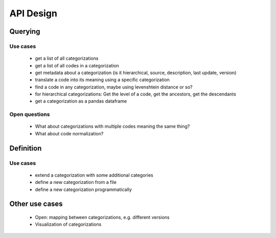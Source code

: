 ==========
API Design
==========

Querying
--------

Use cases
~~~~~~~~~

 * get a list of all categorizations
 * get a list of all codes in a categorization
 * get metadata about a categorization (is it hierarchical, source, description,
   last update, version)
 * translate a code into its meaning using a specific categorization
 * find a code in any categorization, maybe using levenshtein distance or so?
 * for hierarchical categorizations: Get the level of a code, get the ancestors, get
   the descendants
 * get a categorization as a pandas dataframe

Open questions
~~~~~~~~~~~~~~

 * What about categorizations with multiple codes meaning the same thing?
 * What about code normalization?

Definition
----------

Use cases
~~~~~~~~~

 * extend a categorization with some additional categories
 * define a new categorization from a file
 * define a new categorization programmatically

Other use cases
---------------

 * Open: mapping between categorizations, e.g. different versions
 * Visualization of categorizations
